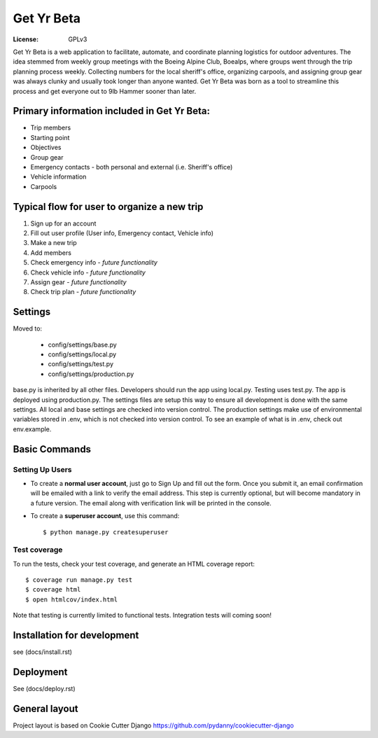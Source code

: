 Get Yr Beta
=====================

:License: GPLv3


Get Yr Beta is a web application to facilitate, automate, and coordinate
planning logistics for outdoor adventures. The idea stemmed from
weekly group meetings with the Boeing Alpine Club, Boealps, where groups
went through the trip planning process weekly. Collecting numbers for
the local sheriff's office, organizing carpools, and assigning group gear
was always clunky and usually took longer than anyone wanted. Get Yr Beta
was born as a tool to streamline this process and get everyone out to
9lb Hammer sooner than later.


Primary information included in Get Yr Beta:
---------------------------------------------
* Trip members

* Starting point

* Objectives

* Group gear

* Emergency contacts - both personal and external (i.e. Sheriff's office)

* Vehicle information

* Carpools


Typical flow for user to organize a new trip
----------------------
#) Sign up for an account

#) Fill out user profile (User info, Emergency contact, Vehicle info)

#) Make a new trip

#) Add members

#) Check emergency info *- future functionality*

#) Check vehicle info *- future functionality*

#) Assign gear *- future functionality*

#) Check trip plan *- future functionality*


Settings
--------
Moved to:

  * config/settings/base.py

  * config/settings/local.py

  * config/settings/test.py

  * config/settings/production.py


base.py is inherited by all other files. Developers should run the app using
local.py. Testing uses test.py. The app is deployed using production.py. The
settings files are setup this way to ensure all development is done with the
same settings. All local and base settings are checked into version control.
The production settings make use of environmental variables stored in .env,
which is not checked into version control. To see an example of what is in
.env, check out env.example.


Basic Commands
--------------

Setting Up Users
^^^^^^^^^^^^^^^^

* To create a **normal user account**, just go to Sign Up and fill out the
  form. Once you submit it, an email confirmation will be emailed with a link
  to verify the email address. This step is currently optional, but will become
  mandatory in a future version. The email along with verification link
  will be printed in the console.

* To create a **superuser account**, use this command::

    $ python manage.py createsuperuser


Test coverage
^^^^^^^^^^^^^

To run the tests, check your test coverage, and generate an HTML coverage report::

    $ coverage run manage.py test
    $ coverage html
    $ open htmlcov/index.html

Note that testing is currently limited to functional tests. Integration tests
will coming soon!


Installation for development
----------------------------
see (docs/install.rst)


Deployment
----------
See (docs/deploy.rst)


General layout
--------------
Project layout is based on Cookie Cutter Django
https://github.com/pydanny/cookiecutter-django
